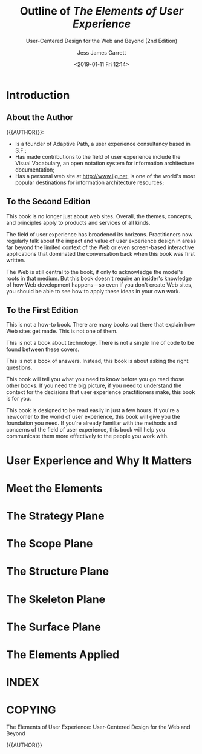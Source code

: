 # -*- mode: org; fill-column: 79; -*-

#+TITLE: Outline of /The Elements of User Experience/
#+SUBTITLE: User-Centered Design for the Web and Beyond (2nd Edition)
#+AUTHOR: Jess James Garrett
#+CREATOR: WLHarvey4
#+DATE: <2019-01-11 Fri 12:14>

#+TEXINFO: @insertcopying

* Introduction
  :PROPERTIES:
  :UNNUMBERED: t
  :END:

** About the Author
   {{{AUTHOR}}}:
   - Is a founder of Adaptive Path, a user experience consultancy based in S.F.;
   - Has made contributions to the field of user experience include the Visual
     Vocabulary, an open notation system for information architecture
     documentation;
   - Has a personal web site at [[http://www.jjg.net]], is one of the world's most
     popular destinations for information architecture resources;

** To the Second Edition
   This book is no longer just about web sites.  Overall, the themes, concepts,
   and principles apply to products and services of all kinds.

   The field of user experience has broadened its horizons.  Practitioners now
   regularly talk about the impact and value of user experience design in areas
   far beyond the limited context of the Web or even screen-based interactive
   applications that dominated the conversation back when this book was first
   written.

   The Web is still central to the book, if only to acknowledge the model's
   roots in that medium.  But this book doesn't require an insider's knowledge
   of how Web development happens---so even if you don't create Web sites, you
   should be able to see how to apply these ideas in your own work.

** To the First Edition
   This is not a how-to book.  There are many books out there that explain how
   Web sites get made.  This is not one of them.

   This is not a book about technology.  There is not a single line of code to
   be found between these covers.

   This is not a book of answers.  Instead, this book is about asking the right
   questions.

   This book will tell you what you need to know before you go read those other
   books.  If you need the big picture, if you need to understand the context
   for the decisions that user experience practitioners make, this book is for
   you.

   This book is designed to be read easily in just a few hours.  If you're a
   newcomer to the world of user experience, this book will give you the
   foundation you need.  If you're already familiar with the methods and
   concerns of the field of user experience, this book will help you
   communicate them  more effectively to the people you work with.
* User Experience and Why It Matters
* Meet the Elements
* The Strategy Plane
* The Scope Plane
* The Structure Plane
* The Skeleton Plane
* The Surface Plane
* The Elements Applied
* INDEX
  :PROPERTIES:
  :INDEX:    cp
  :END:
* COPYING
  :PROPERTIES:
  :COPYING:  t
  :END:
  @@texinfo:@b{@@The Elements of User Experience: User-Centered Design for the
  Web and Beyond@@texinfo:}@@

  \copy 2011 {{{AUTHOR}}}
* EXPORT SETTINGS                                                  :noexport:
#+TEXINFO_CLASS: info
#+TEXINFO_HEADER:
#+TEXINFO_POST_HEADER:
#+TEXINFO_DIR_CATEGORY: Web Development
#+TEXINFO_DIR_TITLE: Elements of User Experience
#+TEXINFO_DIR_DESC: User-Centered design for the web
